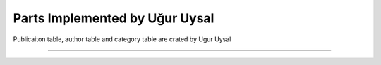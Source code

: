 Parts Implemented by Uğur Uysal
******************************

Publicaiton table, author table and category table are crated by Ugur Uysal 

.. code-block:: python
    def create_pubcategory_table():
        with dbApi.connect(app.config['dsn']) as connection:
        cursor = connection.cursor()
        query = """DROP TABLE IF EXISTS category"""
        cursor.execute(query)
        query = """CREATE TABLE category (
                category_id SERIAL PRIMARY KEY,
                category_name VARCHAR(20) UNIQUE)"""
        try:
            cursor.execute(query)
        except:
            return False;
        connection.commit()

        return True
    
    def seed_pubcategory_table():
        with dbApi.connect(app.config['dsn']) as connection:
        cursor = connection.cursor()
        query = """INSERT INTO
                category (category_name)
                VALUES
                    ('Science'),
                    ('Sports'),
                    ('Health'),
                    ('Economy'),
                    ('Technology'),
                    ('Literature')"""
        try:
            cursor.execute(query)
        except:
            return False
        connection.commit()

        return True
    
    def create_publication_table():
    with dbApi.connect(app.config['dsn']) as connection:
        cursor = connection.cursor()
        query = """DROP TABLE IF EXISTS PUBLICATION CASCADE"""
        cursor.execute(query)
        query = """CREATE TABLE PUBLICATION (
                publication_id SERIAL PRIMARY KEY,
                publication_title VARCHAR(40),
                publisher VARCHAR(20),
                author_id INTEGER,
                category_id INTEGER)"""

        try:
            cursor.execute(query)
        except:
            return False;
        connection.commit()

        return True

    def seed_publication_table():
        with dbApi.connect(app.config['dsn']) as connection:
        cursor = connection.cursor()

        query = """INSERT INTO
                PUBLICATION (publication_title, publisher, author_id, category_id)
                VALUES
                    ('IoT', 'IEEE Spectrum',1,5),
                    ('AI','Science',2,1),
                    ('Six pack','Mans Health',4,2),
                    ('Poems', 'Best Poems', 3, 6),
                    ('Cancer', 'Your Life', 4, 3)"""
        try:
            cursor.execute(query)
        except:
            return False
        connection.commit()

        return True

   def test_publication_table():
        with dbApi.connect(app.config['dsn']) as connection:
        cursor = connection.cursor()

        query = """SELECT COUNT(*) FROM PUBLICATION;"""

        cursor.execute(query)
        connection.commit()
        count = cursor.fetchone()[0]

        return count


   def create_authors_table():
        with dbApi.connect(app.config['dsn']) as connection:
        cursor = connection.cursor()
        query = """DROP TABLE IF EXISTS AUTHORS CASCADE"""
        cursor.execute(query)
        query = """CREATE TABLE AUTHORS (
                author_id SERIAL PRIMARY KEY,
                author_name VARCHAR(20) UNIQUE)"""

        try:
            cursor.execute(query)
        except:
            return False;
        connection.commit()

        return True


    def seed_authors_table():
        with dbApi.connect(app.config['dsn']) as connection:
        cursor = connection.cursor()

        query = """INSERT INTO
                AUTHORS (author_name)
                VALUES
                    ('Ali'),
                    ('Veli'),
                    ('Mehmet'),
                    ('Samuel')"""
        try:
            cursor.execute(query)
        except:
            return False
        connection.commit()

        return True

 
**************************************************



       
